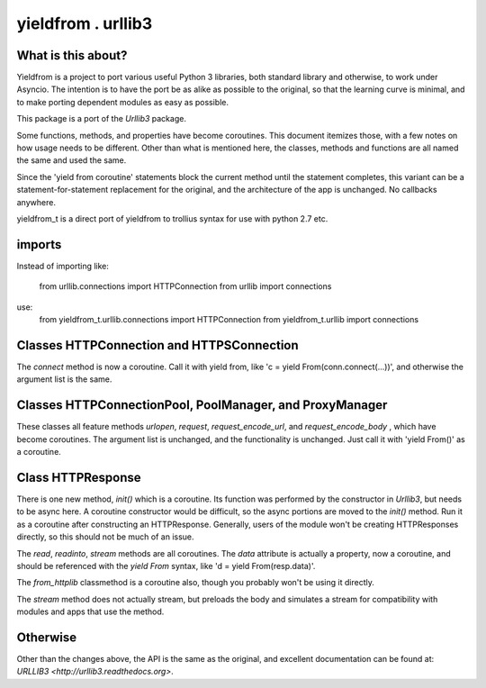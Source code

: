 ===================
yieldfrom . urllib3
===================


What is this about?
===================

Yieldfrom is a project to port various useful Python 3 libraries, both standard library and otherwise,
to work under Asyncio.  The intention is to have the port be as alike as possible to the original, so that
the learning curve is minimal, and to make porting dependent modules as easy as possible.

This package is a port of the *Urllib3* package.

Some functions, methods, and properties have become coroutines.  This document itemizes those, with a few
notes on how usage needs to be different.  Other than what is mentioned here, the classes, methods and functions
are all named the same and used the same.

Since the 'yield from coroutine' statements block the current method until the statement completes, this variant
can be a statement-for-statement replacement for the original, and the architecture of the app is unchanged.  No
callbacks anywhere.

yieldfrom_t is a direct port of yieldfrom to trollius syntax for use with python 2.7 etc.

imports
=======

Instead of importing like:

	from urllib.connections import HTTPConnection
	from urllib import connections

use:
	from yieldfrom_t.urllib.connections import HTTPConnection
	from yieldfrom_t.urllib import connections


Classes HTTPConnection and HTTPSConnection
==========================================

The *connect* method is now a coroutine.  Call it with yield from, like 'c = yield From(conn.connect(...))', and
otherwise the argument list is the same.


Classes HTTPConnectionPool, PoolManager, and ProxyManager
=========================================================

These classes all feature methods *urlopen*, *request*, *request_encode_url*, and *request_encode_body* , which
have become coroutines.  The argument list is unchanged, and the functionality is unchanged.  Just call it with
'yield From()' as a coroutine.


Class HTTPResponse
==================

There is one new method, *init()* which is a coroutine.  Its function was performed by the constructor in
*Urllib3*, but needs to be async here.  A coroutine constructor would be difficult, so the async portions are
moved to the *init()* method.  Run it as a coroutine after constructing an HTTPResponse.  Generally, users of
the module won't be creating HTTPResponses directly, so this should not be much of an issue.

The *read*, *readinto*, *stream* methods are all coroutines.  The *data* attribute is actually a property, now
a coroutine, and should be referenced with the *yield* *From* syntax, like 'd = yield From(resp.data)'.


The *from_httplib* classmethod is a coroutine also, though you probably won't be using it directly.

The *stream* method does not actually stream, but preloads the body and simulates a stream for compatibility
with modules and apps that use the method.


Otherwise
=========

Other than the changes above, the API is the same as the original, and excellent documentation can be found at:
`URLLIB3 <http://urllib3.readthedocs.org>`.